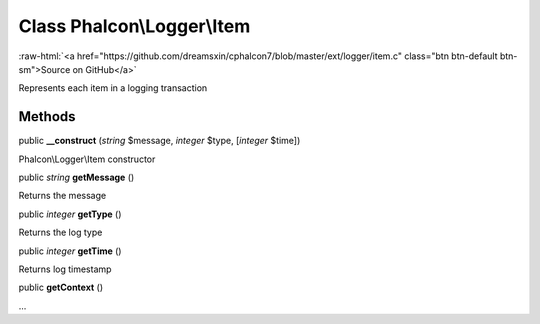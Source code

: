 Class **Phalcon\\Logger\\Item**
===============================

.. role:: raw-html(raw)
   :format: html

:raw-html:`<a href="https://github.com/dreamsxin/cphalcon7/blob/master/ext/logger/item.c" class="btn btn-default btn-sm">Source on GitHub</a>`

Represents each item in a logging transaction


Methods
-------

public  **__construct** (*string* $message, *integer* $type, [*integer* $time])

Phalcon\\Logger\\Item constructor



public *string*  **getMessage** ()

Returns the message



public *integer*  **getType** ()

Returns the log type



public *integer*  **getTime** ()

Returns log timestamp



public  **getContext** ()

...



